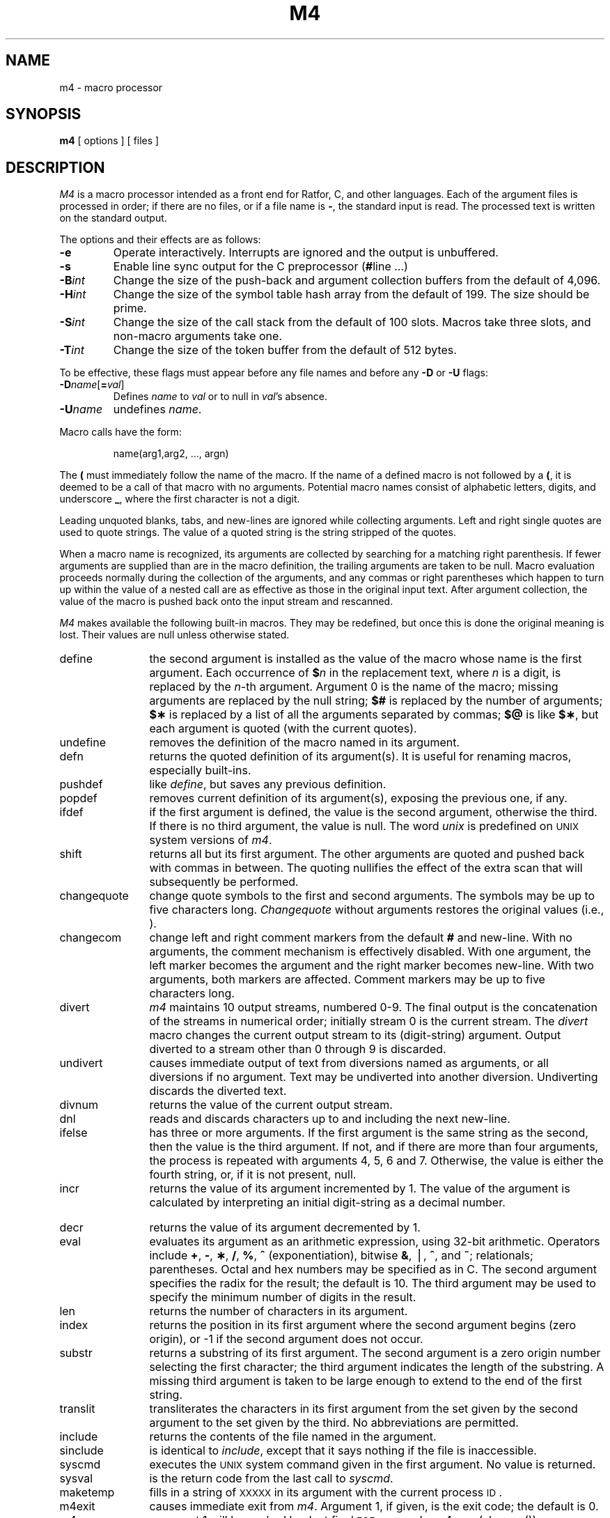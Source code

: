 .TH M4 1
.SH NAME
m4 \- macro processor
.SH SYNOPSIS
.B m4
[ options ]
[ files ]
.SH DESCRIPTION
.I M4\^
is a macro processor
intended as a front end for Ratfor, C, and other languages.
Each of the argument files is processed in order;
if there are no files, or if a file name is
.BR \- ,
the standard input is read.
The processed text is written on the standard output.
.PP
The options and their effects are as follows:
.TP
.B \-e
Operate interactively.
Interrupts are ignored and the output is unbuffered.
.TP
.B \-s
Enable line sync output for the C preprocessor
.RB ( # "line .\|.\|.\|)"
.TP
.BI \-B int\^
Change the size of the push-back and argument collection
buffers from the default of 4,096.
.TP
.BI \-H int\^
Change the size of the symbol table hash array from the
default of 199.
The size should be prime.
.TP
.BI \-S int\^
Change the size of the call stack from the default of 100 slots.
Macros take three slots, and non-macro arguments take one.
.TP
.BI \-T int\^
Change the size of the token buffer from the default of 512 bytes.
.PP
To be effective, these flags must appear before any
file names and before any
.B \-D
or
.B \-U
flags:
.TP
\f3\-D\fP\f2name\^\fP[\f3=\fP\f2val\^\fP]
Defines
.I name\^
to
.I val\^
or to null in
.IR val 's
absence.
.TP
.BI \-U name\^
undefines
.IR name .
.PP
Macro calls
have the form:
.PP
.RS
name(arg1,arg2, .\|.\|., argn)
.RE
.PP
The
.B (
must immediately follow the name of the macro.
If the name of a defined macro is not followed by a
.BR ( ,
it is deemed to be a call of that macro with no arguments.
Potential macro names consist of alphabetic letters,
digits, and underscore
.BR _ ,
where the first character is not a digit.
.PP
Leading unquoted blanks, tabs, and new-lines are ignored while collecting arguments.
Left and right single quotes are used to quote strings.
The value of a quoted string is the string stripped of the quotes.
.PP
When a macro name is recognized,
its arguments are collected by searching for a matching right
parenthesis.
If fewer arguments are supplied than are in the macro definition,
the trailing arguments are taken to be null.
Macro evaluation proceeds normally during the collection of the arguments,
and any commas or right parentheses
which happen to turn up within the value of a nested
call are as effective as those in the original input text.
After argument collection,
the value of the macro is pushed back onto the input stream
and rescanned.
.PP
.I M4\^
makes available the following built-in macros.
They may be redefined, but once this is done the original meaning is lost.
Their values are null unless otherwise stated.
.bp
.TP 12
define
the second argument is installed as the value of the macro
whose name is the first argument.
Each occurrence of
.BI $ n\^
in the replacement text,
where
.I n\^
is a digit,
is replaced by the
.IR n -th
argument.
Argument 0 is the name of the macro;
missing arguments are replaced by the null string;
.B $#
is replaced by the number of arguments;
.B $\(**
is replaced by a list of all the arguments separated by commas;
.B $@
is like
.BR $\(** ,
but each argument is quoted (with the current quotes).
.TP
undefine
removes the definition of the macro named in its argument.
.TP
defn
returns the quoted definition of its argument(s).
It is useful for renaming macros, especially built-ins.
.TP
pushdef
like
.IR define ,
but saves any previous definition.
.TP
popdef
removes current definition of its argument(s),
exposing the previous one, if any.
.TP
ifdef
if the first argument is defined, the value is the second argument, otherwise the third.
If there is no third argument, the value is null.
The word
.I unix\^
is predefined on
.SM UNIX
system versions of
.IR m4 .
.TP
shift
returns all but its first argument.
The other arguments are quoted and pushed back with
commas in between.
The quoting nullifies the effect of the extra scan that
will subsequently be performed.
.TP
changequote
change quote symbols to the first and second arguments.
The symbols may be up to five characters long.
.I Changequote\^
without arguments restores the original values
(i.e., \*`\|\*').
.TP
changecom
change left and right comment markers from the default
.B #
and new-line.
With no arguments, the comment mechanism is effectively
disabled.
With one argument, the left marker becomes the argument and
the right marker becomes new-line.
With two arguments, both markers are affected.
Comment markers may be up to five characters long.
.TP
divert
.I m4\^
maintains 10 output streams,
numbered 0-9.
The final output is the concatenation of the streams
in numerical order;
initially stream 0 is the current stream.
The
.I divert\^
macro changes the current output stream to its (digit-string)
argument.
Output diverted to a stream other than 0 through 9
is discarded.
.TP
undivert
causes immediate output of text from diversions named as
arguments, or all diversions if no argument.
Text may be undiverted into another diversion.
Undiverting discards the diverted text.
.TP
divnum
returns the value of the current output stream.
.TP
dnl
reads and discards characters up to and including the next new-line.
.TP
ifelse
has three or more arguments.
If the first argument is the same string as the second,
then the value is the third argument.
If not, and if there are more than four arguments, the process is repeated with arguments 4, 5, 6 and 7.
Otherwise, the value is either the fourth string, or, if it is not present,
null.
.TP
incr
returns the value of its argument incremented by 1.
The value of the argument is calculated
by interpreting an initial digit-string as a decimal number.
.TP
decr
returns the value of its argument decremented by 1.
.TP
eval
evaluates its argument as an arithmetic expression, using 32-bit arithmetic.
Operators include
.BR + ,
.BR \- ,
.BR \(** ,
.BR / ,
.BR % ,
.B ^
(exponentiation),
bitwise
.BR & ,
\(bv,
.BR ^ ,
and
.BR ~ ;
relationals; parentheses.
Octal and hex numbers may be specified as in C.
The second argument specifies the radix for the result;
the default is 10.
The third argument may be used to specify the minimum number
of digits in the result.
.TP
len
returns the number of characters in its argument.
.TP
index
returns the position in its first argument where the second argument begins (zero origin),
or \-1 if the second argument does not occur.
.TP
substr
returns a substring of its first argument.
The second argument is a zero origin
number selecting the first character;
the third argument indicates the length of the substring.
A missing third argument is taken to be large enough to extend to
the end of the first string.
.TP
translit
transliterates the characters in its first argument
from the set given by the second argument to the set given by the third.
No abbreviations are permitted.
.TP
include
returns the contents of the file named in the argument.
.TP
sinclude
is identical to
.IR include ,
except that it
says nothing if the file is inaccessible.
.TP
syscmd
executes the
.SM UNIX
system command given in the first argument.
No value is returned.
.TP
sysval
is the return code from the last call to
.IR syscmd .
.TP
maketemp
fills in a string of
.SM XXXXX
in its argument with the current process
.SM ID\*S.
.TP
m4exit
causes immediate exit from
.IR m4 .
Argument 1, if given, is the exit code;
the default is 0.
.TP
m4wrap
argument 1 will be pushed back at final
.SM EOF\*S;
example: m4wrap(\*`cleanup(\|)\*')
.TP
errprint
prints its argument
on the diagnostic output file.
.TP
dumpdef
prints current names and definitions,
for the named items, or for all if no arguments are given.
.TP
traceon
with no arguments, turns on tracing for all macros
(including built-ins).
Otherwise, turns on tracing for named macros.
.TP
traceoff
turns off trace globally and for any macros specified.
Macros specifically traced by
.I traceon\^
can be untraced only by specific calls to
.IR traceoff .
.dt
.SH SEE ALSO
cc(1),
cpp(1).
.br
.sp
.I "The M4 Macro Processor\^"
by B. W. Kernighan and D. M. Ritchie.
.\"	@(#)m4.1	6.2 of 9/2/83
